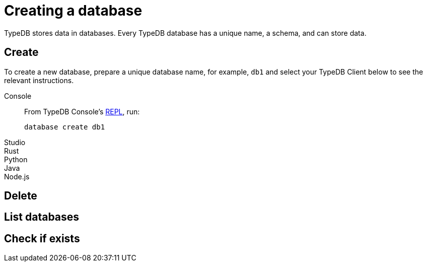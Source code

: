 = Creating a database
:Summary: How to create and delete a database.
:keywords: typedb, database, create, delete, drop
:pageTitle: Creating a database

TypeDB stores data in databases.
Every TypeDB database has a unique name, a schema, and can store data.

== Create

To create a new database, prepare a unique database name, for example, `db1`
and select your TypeDB Client below to see the relevant instructions.

[tabs]
====
Console::
+
--
From TypeDB Console's xref:typedb::connecting/console.adoc#_REPL[REPL], run:

[,bash]
----
database create db1
----
--

Studio::
+
--

--

Rust::
+
--

--

Python::
+
--

--

Java::
+
--

--

Node.js::
+
--

--
====


== Delete


== List databases


== Check if exists


